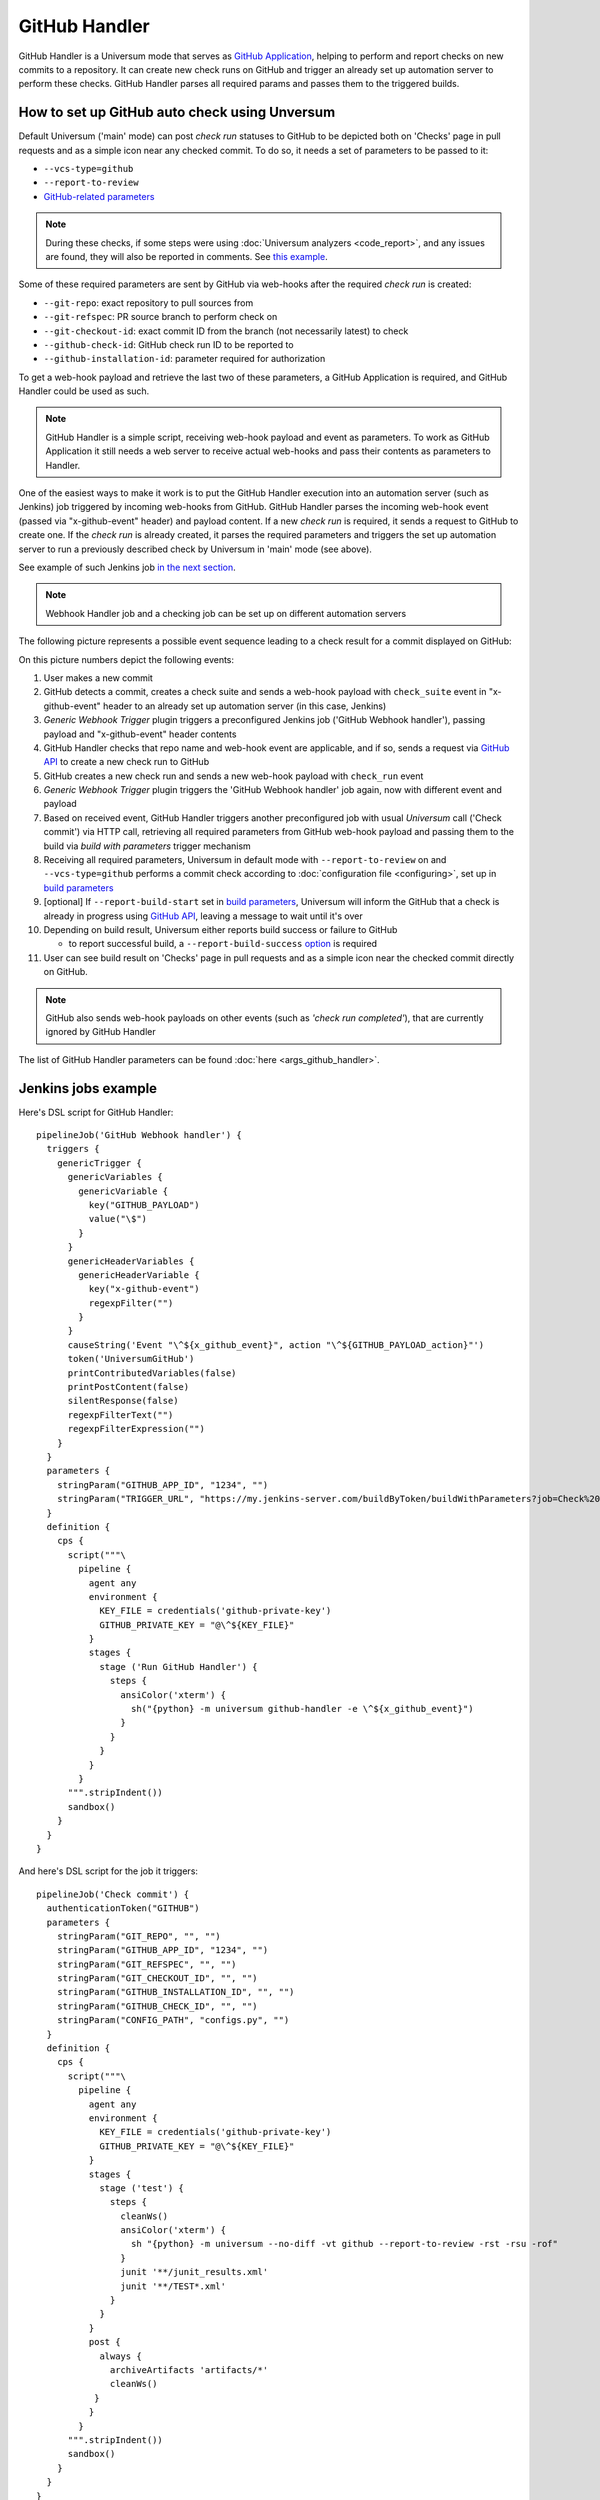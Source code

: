 GitHub Handler
==============

GitHub Handler is a Universum mode that serves as `GitHub Application <https://docs.github.com/en/developers/apps>`__,
helping to perform and report checks on new commits to a repository. It can create new check runs on GitHub
and trigger an already set up automation server to perform these checks. GitHub Handler parses all required params
and passes them to the triggered builds.


How to set up GitHub auto check using Unversum
----------------------------------------------

Default Universum ('main' mode) can post `check run` statuses to GitHub to be depicted both on 'Checks' page
in pull requests and as a simple icon near any checked commit.
To do so, it needs a set of parameters to be passed to it:

* ``--vcs-type=github``
* ``--report-to-review``
* `GitHub-related parameters <args.html#GitHub>`__

.. note::

    During these checks, if some steps were using :doc:`Universum analyzers <code_report>`,
    and any issues are found, they will also be reported in comments. See
    `this example <https://github.com/Samsung/Universum/pull/459/commits/f777fad41fd7de37365f17dc20e3e34b2ffdeee7>`_.

Some of these required parameters are sent by GitHub via web-hooks after the required `check run` is created:

* ``--git-repo``: exact repository to pull sources from
* ``--git-refspec``: PR source branch to perform check on
* ``--git-checkout-id``: exact commit ID from the branch (not necessarily latest) to check
* ``--github-check-id``: GitHub check run ID to be reported to
* ``--github-installation-id``: parameter required for authorization

To get a web-hook payload and retrieve the last two of these parameters, a GitHub Application is required,
and GitHub Handler could be used as such.

.. note::

    GitHub Handler is a simple script, receiving web-hook payload and event as parameters.
    To work as GitHub Application it still needs a web server to receive actual web-hooks and pass their
    contents as parameters to Handler.

One of the easiest ways to make it work is to put the GitHub Handler execution into an automation server
(such as Jenkins) job triggered by incoming web-hooks from GitHub. GitHub Handler parses the incoming
web-hook event (passed via "x-github-event" header) and payload content. If a new `check run` is required,
it sends a request to GitHub to create one. If the `check run` is already created, it parses the required parameters
and triggers the set up automation server to run a previously described check by Universum in 'main' mode (see above).

See example of such Jenkins job `in the next section <Jenkins jobs example_>`_.

.. note::

    Webhook Handler job and a checking job can be set up on different automation servers

The following picture represents a possible event sequence leading to a check result for a commit displayed on GitHub:

.. raw:: html
    :file: _static/github_handler.svg

On this picture numbers depict the following events:

1. User makes a new commit
2. GitHub detects a commit, creates a check suite and sends a web-hook payload with ``check_suite`` event
   in "x-github-event" header to an already set up automation server (in this case, Jenkins)
3. `Generic Webhook Trigger` plugin triggers a preconfigured Jenkins job ('GitHub Webhook handler'),
   passing payload and "x-github-event" header contents
4. GitHub Handler checks that repo name and web-hook event are applicable, and if so, sends a request via
   `GitHub API <https://docs.github.com/en/rest/reference/checks#create-a-check-suite>`__
   to create a new check run to GitHub
5. GitHub creates a new check run and sends a new web-hook payload with ``check_run`` event
6. `Generic Webhook Trigger` plugin triggers the 'GitHub Webhook handler' job again, now with different event and
   payload
7. Based on received event, GitHub Handler triggers another preconfigured job with usual `Universum` call
   ('Check commit') via HTTP call, retrieving all required parameters from GitHub web-hook payload and passing them
   to the build via `build with parameters` trigger mechanism
8. Receiving all required parameters, Universum in default mode with ``--report-to-review`` on and ``--vcs-type=github``
   performs a commit check according to :doc:`configuration file <configuring>`,
   set up in `build parameters <args.html#Configuration\ execution>`__
9. [optional] If ``--report-build-start`` set in `build parameters <args.html#Result\ reporting>`__, Universum will
   inform the GitHub that a check is already in progress using
   `GitHub API <https://docs.github.com/en/rest/reference/checks#update-a-check-run>`__,
   leaving a message to wait until it's over
10. Depending on build result, Universum either reports build success or failure to GitHub

    * to report successful build, a ``--report-build-success`` `option <args.html#Result\ reporting>`__ is required
11. User can see build result on 'Checks' page in pull requests and as a simple icon near the checked commit
    directly on GitHub.

.. note::

    GitHub also sends web-hook payloads on other events (such as *'check run completed'*), that are
    currently ignored by GitHub Handler

The list of GitHub Handler parameters can be found :doc:`here <args_github_handler>`.


Jenkins jobs example
--------------------

Here's DSL script for GitHub Handler::

    pipelineJob('GitHub Webhook handler') {
      triggers {
        genericTrigger {
          genericVariables {
            genericVariable {
              key("GITHUB_PAYLOAD")
              value("\$")
            }
          }
          genericHeaderVariables {
            genericHeaderVariable {
              key("x-github-event")
              regexpFilter("")
            }
          }
          causeString('Event "\^${x_github_event}", action "\^${GITHUB_PAYLOAD_action}"')
          token('UniversumGitHub')
          printContributedVariables(false)
          printPostContent(false)
          silentResponse(false)
          regexpFilterText("")
          regexpFilterExpression("")
        }
      }
      parameters {
        stringParam("GITHUB_APP_ID", "1234", "")
        stringParam("TRIGGER_URL", "https://my.jenkins-server.com/buildByToken/buildWithParameters?job=Check%20commit&token=GITHUB", "")
      }
      definition {
        cps {
          script("""\
            pipeline {
              agent any
              environment {
                KEY_FILE = credentials('github-private-key')
                GITHUB_PRIVATE_KEY = "@\^${KEY_FILE}"
              }
              stages {
                stage ('Run GitHub Handler') {
                  steps {
                    ansiColor('xterm') {
                      sh("{python} -m universum github-handler -e \^${x_github_event}")
                    }
                  }
                }
              }
            }
          """.stripIndent())
          sandbox()
        }
      }
    }

And here's DSL script for the job it triggers::

    pipelineJob('Check commit') {
      authenticationToken("GITHUB")
      parameters {
        stringParam("GIT_REPO", "", "")
        stringParam("GITHUB_APP_ID", "1234", "")
        stringParam("GIT_REFSPEC", "", "")
        stringParam("GIT_CHECKOUT_ID", "", "")
        stringParam("GITHUB_INSTALLATION_ID", "", "")
        stringParam("GITHUB_CHECK_ID", "", "")
        stringParam("CONFIG_PATH", "configs.py", "")
      }
      definition {
        cps {
          script("""\
            pipeline {
              agent any
              environment {
                KEY_FILE = credentials('github-private-key')
                GITHUB_PRIVATE_KEY = "@\^${KEY_FILE}"
              }
              stages {
                stage ('test') {
                  steps {
                    cleanWs()
                    ansiColor('xterm') {
                      sh "{python} -m universum --no-diff -vt github --report-to-review -rst -rsu -rof"
                    }
                    junit '**/junit_results.xml'
                    junit '**/TEST*.xml'
                  }
                }
              }
              post {
                always {
                  archiveArtifacts 'artifacts/*'
                  cleanWs()
               }
              }
            }
          """.stripIndent())
          sandbox()
        }
      }
    }

.. note::

    Here GITHUB_APP_ID is once retrieved from GitHub Application settings and hardcoded to both jobs;
    and KEY_FILE is a private key, associated with this exact ID and stored in Jenkins credentials

Jenkins plugins used for these jobs:
    - configuration-as-code
    - job-dsl
    - workflow-aggregator
    - generic-webhook-trigger
    - ansicolor
    - ws-cleanup
    - junit
    - build-token-root
